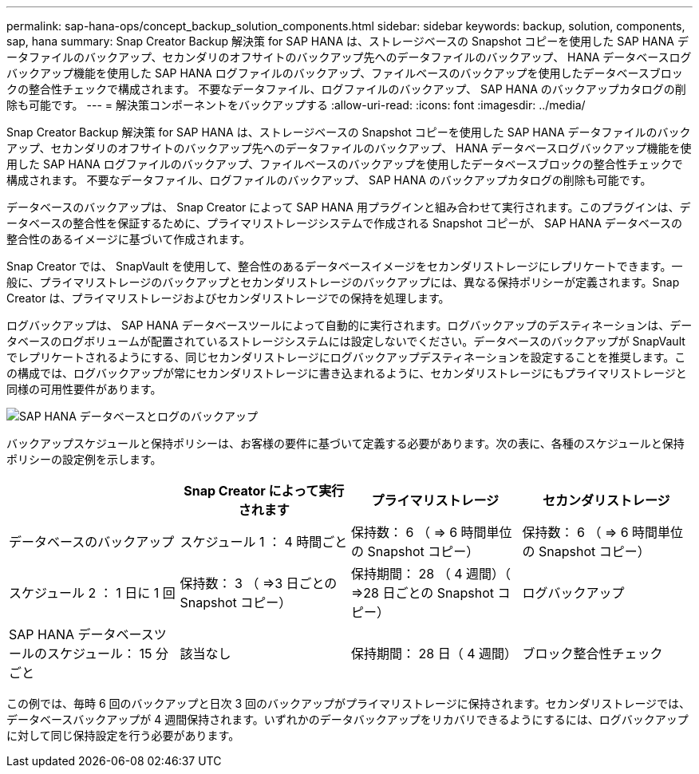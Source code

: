 ---
permalink: sap-hana-ops/concept_backup_solution_components.html 
sidebar: sidebar 
keywords: backup, solution, components, sap, hana 
summary: Snap Creator Backup 解決策 for SAP HANA は、ストレージベースの Snapshot コピーを使用した SAP HANA データファイルのバックアップ、セカンダリのオフサイトのバックアップ先へのデータファイルのバックアップ、 HANA データベースログバックアップ機能を使用した SAP HANA ログファイルのバックアップ、ファイルベースのバックアップを使用したデータベースブロックの整合性チェックで構成されます。 不要なデータファイル、ログファイルのバックアップ、 SAP HANA のバックアップカタログの削除も可能です。 
---
= 解決策コンポーネントをバックアップする
:allow-uri-read: 
:icons: font
:imagesdir: ../media/


[role="lead"]
Snap Creator Backup 解決策 for SAP HANA は、ストレージベースの Snapshot コピーを使用した SAP HANA データファイルのバックアップ、セカンダリのオフサイトのバックアップ先へのデータファイルのバックアップ、 HANA データベースログバックアップ機能を使用した SAP HANA ログファイルのバックアップ、ファイルベースのバックアップを使用したデータベースブロックの整合性チェックで構成されます。 不要なデータファイル、ログファイルのバックアップ、 SAP HANA のバックアップカタログの削除も可能です。

データベースのバックアップは、 Snap Creator によって SAP HANA 用プラグインと組み合わせて実行されます。このプラグインは、データベースの整合性を保証するために、プライマリストレージシステムで作成される Snapshot コピーが、 SAP HANA データベースの整合性のあるイメージに基づいて作成されます。

Snap Creator では、 SnapVault を使用して、整合性のあるデータベースイメージをセカンダリストレージにレプリケートできます。一般に、プライマリストレージのバックアップとセカンダリストレージのバックアップには、異なる保持ポリシーが定義されます。Snap Creator は、プライマリストレージおよびセカンダリストレージでの保持を処理します。

ログバックアップは、 SAP HANA データベースツールによって自動的に実行されます。ログバックアップのデスティネーションは、データベースのログボリュームが配置されているストレージシステムには設定しないでください。データベースのバックアップが SnapVault でレプリケートされるようにする、同じセカンダリストレージにログバックアップデスティネーションを設定することを推奨します。この構成では、ログバックアップが常にセカンダリストレージに書き込まれるように、セカンダリストレージにもプライマリストレージと同様の可用性要件があります。

image::../media/sap_hana_database_log_backup.gif[SAP HANA データベースとログのバックアップ]

バックアップスケジュールと保持ポリシーは、お客様の要件に基づいて定義する必要があります。次の表に、各種のスケジュールと保持ポリシーの設定例を示します。

|===
|  | Snap Creator によって実行されます | プライマリストレージ | セカンダリストレージ 


 a| 
データベースのバックアップ
 a| 
スケジュール 1 ： 4 時間ごと
 a| 
保持数： 6 （ \=> 6 時間単位の Snapshot コピー）
 a| 
保持数： 6 （ \=> 6 時間単位の Snapshot コピー）



 a| 
スケジュール 2 ： 1 日に 1 回
 a| 
保持数： 3 （ \=>3 日ごとの Snapshot コピー）
 a| 
保持期間： 28 （ 4 週間）（ \=>28 日ごとの Snapshot コピー）
 a| 
ログバックアップ



 a| 
SAP HANA データベースツールのスケジュール： 15 分ごと
 a| 
該当なし
 a| 
保持期間： 28 日（ 4 週間）
 a| 
ブロック整合性チェック

|===
この例では、毎時 6 回のバックアップと日次 3 回のバックアップがプライマリストレージに保持されます。セカンダリストレージでは、データベースバックアップが 4 週間保持されます。いずれかのデータバックアップをリカバリできるようにするには、ログバックアップに対して同じ保持設定を行う必要があります。
